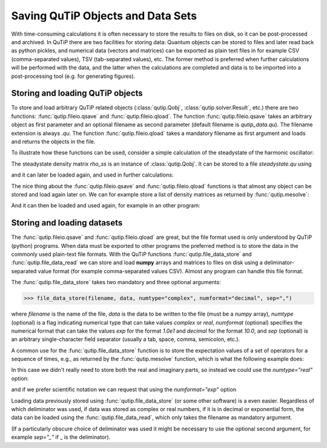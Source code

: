 .. QuTiP 
   Copyright (C) 2011-2012, Paul D. Nation & Robert J. Johansson

.. _saving:

**********************************
Saving QuTiP Objects and Data Sets
**********************************

.. ipython::
   :suppress:

   In [1]: from qutip import *
           import numpy as np


With time-consuming calculations it is often necessary to store the results to files on disk, so it can be post-processed and archived. In QuTiP there are two facilities for storing data: Quantum objects can be stored to files and later read back as python pickles, and numerical data (vectors and matrices) can be exported as plain text files in for example CSV (comma-separated values), TSV (tab-separated values), etc. The former method is preferred when further calculations will be performed with the data, and the latter when the calculations are completed and data is to be imported into a post-processing tool (e.g. for generating figures).

Storing and loading QuTiP objects
=================================

To store and load arbitrary QuTiP related objects (:class:`qutip.Qobj`, :class:`qutip.solver.Result`, etc.) there are two functions: :func:`qutip.fileio.qsave` and :func:`qutip.fileio.qload`. The function :func:`qutip.fileio.qsave` takes an arbitrary object as first parameter and an optional filename as second parameter (default filename is `qutip_data.qu`). The filename extension is always `.qu`. The function :func:`qutip.fileio.qload` takes a mandatory filename as first argument and loads and returns the objects in the file.

To illustrate how these functions can be used, consider a simple calculation of the steadystate of the harmonic oscillator:

.. ipython::

   	In [1]: a = destroy(10); H = a.dag() * a ; c_ops = [sqrt(0.5) * a, sqrt(0.25) * a.dag()]
   
   	In [2]: rho_ss = steadystate(H, c_ops)

The steadystate density matrix `rho_ss` is an instance of :class:`qutip.Qobj`. It can be stored to a file `steadystate.qu` using 

.. ipython::

   	In [1]: qsave(rho_ss, 'steadystate')
   
   	In [2]: ls *.qu


and it can later be loaded again, and used in further calculations:

.. ipython::

   	In [1]: rho_ss_loaded = qload('steadystate')
   
   	In [2]: a = destroy(10)
	
	In [3]: expect(a.dag() * a, rho_ss_loaded)

The nice thing about the :func:`qutip.fileio.qsave` and :func:`qutip.fileio.qload` functions is that almost any object can be stored and load again later on. We can for example store a list of density matrices as returned by :func:`qutip.mesolve`:

.. ipython::

   	In [1]: a = destroy(10); H = a.dag() * a ; c_ops = [sqrt(0.5) * a, sqrt(0.25) * a.dag()]
   
   	In [2]: psi0 = rand_ket(10)
	
	In [3]: tlist = np.linspace(0, 10, 10)
	
	In [4]: dm_list = mesolve(H, psi0, tlist, c_ops, [])
	
	In [5]: qsave(dm_list, 'density_matrix_vs_time')

And it can then be loaded and used again, for example in an other program:

.. ipython::

   	In [1]: dm_list_loaded = qload('density_matrix_vs_time')
   
   	In [2]: a = destroy(10)
	
	In [3]: expect(a.dag() * a, dm_list_loaded.states)


Storing and loading datasets
============================

The :func:`qutip.fileio.qsave` and :func:`qutip.fileio.qload` are great, but the file format used is only understood by QuTiP (python) programs. When data must be exported to other programs the preferred method is to store the data in the commonly used plain-text file formats. With the QuTiP functions :func:`qutip.file_data_store` and :func:`qutip.file_data_read` we can store and load **numpy** arrays and matrices to files on disk using a deliminator-separated value format (for example comma-separated values CSV). Almost any program can handle this file format.

The :func:`qutip.file_data_store` takes two mandatory and three optional arguments: 

>>> file_data_store(filename, data, numtype="complex", numformat="decimal", sep=",")

where `filename` is the name of the file, `data` is the data to be written to the file (must be a *numpy* array), `numtype` (optional) is a flag indicating numerical type that can take values `complex` or `real`, `numformat` (optional) specifies the numerical format that can take the values `exp` for the format `1.0e1` and `decimal` for the format `10.0`, and `sep` (optional) is an arbitrary single-character field separator (usually a tab, space, comma, semicolon, etc.). 

A common use for the :func:`qutip.file_data_store` function is to store the expectation values of a set of operators for a sequence of times, e.g., as returned by the :func:`qutip.mesolve` function, which is what the following example does:

.. ipython::

   	In [1]: a = destroy(10); H = a.dag() * a ; c_ops = [sqrt(0.5) * a, sqrt(0.25) * a.dag()]
   
   	In [2]: psi0 = rand_ket(10)
	
	In [3]: tlist = np.linspace(0, 100, 100)
	
	In [4]: medata = mesolve(H, psi0, tlist, c_ops, [a.dag() * a, a + a.dag(), -1j * (a - a.dag())])
	
	In [5]:	shape(medata.expect)
	
	In [6]: shape(tlist)
	
	In [7]: output_data = np.vstack((tlist, medata.expect))   # join time and expt data
	
	In [8]: file_data_store('expect.dat', output_data.T) # Note the .T for transpose!
	
	In [9]: ls *.dat
	
	In [10]: !head expect.dat


In this case we didn't really need to store both the real and imaginary parts, so instead we could use the `numtype="real"` option:

.. ipython::

   	In [1]: file_data_store('expect.dat', output_data.T, numtype="real")
   
   	In [2]: !head -n5 expect.dat


and if we prefer scientific notation we can request that using the `numformat="exp"` option

.. ipython::

   	In [1]: file_data_store('expect.dat', output_data.T, numtype="real", numformat="exp")
   
   	In [2]: !head -n 5 expect.dat

Loading data previously stored using :func:`qutip.file_data_store` (or some other software) is a even easier. Regardless of which deliminator was used, if data was stored as complex or real numbers, if it is in decimal or exponential form, the data can be loaded using the :func:`qutip.file_data_read`, which only takes the filename as mandatory argument.

.. ipython::

   	In [1]: input_data = file_data_read('expect.dat')
   
   	In [2]: shape(input_data)
	
	In [4]: from pylab import *
	
	@savefig saving_ex.png width=4in align=center
	In [3]: plot(input_data[:,0], input_data[:,1]);  # plot the data


(If a particularly obscure choice of deliminator was used it might be necessary to use the optional second argument, for example `sep="_"` if _ is the deliminator).

